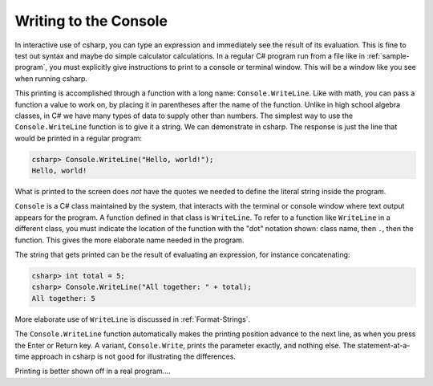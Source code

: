 
.. index:: 
   double:Console; WriteLine
   

.. _write-to-console:
   
Writing to the Console
======================
   
In interactive use of csharp, you can type an
expression and immediately see the result of its evaluation. This
is fine to test out syntax and maybe do simple calculator
calculations. In a regular C# program run from a file like in
:ref:`sample-program`, 
you must explicitly give instructions to print to a 
console or terminal window.  This will be a window like you see
when running csharp.  

This printing is accomplished through a function with a long name: ``Console.WriteLine``.
Like with math, you can pass a function a value to work on, by placing it in
parentheses after the name of the function.  Unlike in high school algebra classes,
in C# we have many types of data to supply other than numbers.  The simplest
way to use the ``Console.WriteLine`` function is to give it a string.   
We can demonstrate in csharp.  The response is just the line that would
be printed in a regular program:

.. index:: . ; class static member

.. code-block:: none

    csharp> Console.WriteLine("Hello, world!");
    Hello, world!

What is printed to the screen does *not* have the quotes we needed to
define the literal string inside the program.

``Console`` is a C# class maintained by the system, that
interacts with the terminal or console window where text output 
appears for the program.  A function defined in that class is ``WriteLine``.
To refer to a function like ``WriteLine`` in a different class, you must indicate
the location of the function with the "dot" notation shown:
class name, then ``.``, then the function.  This  
gives the more elaborate name needed in the program.

The string that gets printed can be the result of evaluating an expression, 
for instance concatenating:


.. code-block:: none

    csharp> int total = 5;
    csharp> Console.WriteLine("All together: " + total);
    All together: 5

More elaborate use of ``WriteLine`` is discussed in :ref:`Format-Strings`.

.. index:: 
   double:Console; Write

The ``Console.WriteLine`` function automatically makes the printing
position advance to the next line, as when you press the Enter or Return key.
A variant, ``Console.Write``, prints the parameter exactly, and nothing else.
The statement-at-a-time approach in csharp is not good for illustrating the 
differences.

Printing is better shown off in a real program....
